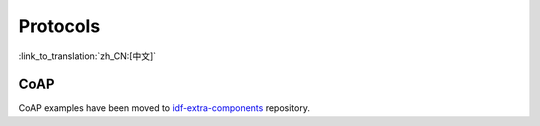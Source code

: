 Protocols
=========

:link_to_translation:`zh_CN:[中文]`


CoAP
----

CoAP examples have been moved to `idf-extra-components <https://github.com/espressif/idf-extra-components/tree/master/coap/examples>`__ repository.
